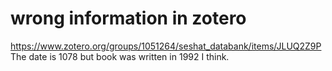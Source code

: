 * wrong information in zotero
https://www.zotero.org/groups/1051264/seshat_databank/items/JLUQ2Z9P
The date is 1078 but book was written in 1992 I think.

